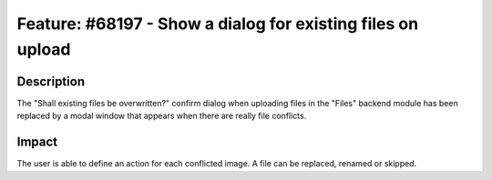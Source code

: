 ============================================================
Feature: #68197 - Show a dialog for existing files on upload
============================================================

Description
===========

The "Shall existing files be overwritten?" confirm dialog when uploading files in the "Files" backend module has been replaced by a modal window that appears when there are really file conflicts.


Impact
======

The user is able to define an action for each conflicted image. A file can be replaced, renamed or skipped.
